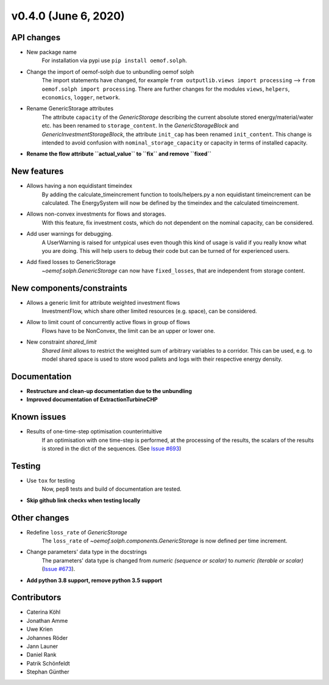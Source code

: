 v0.4.0 (June 6, 2020)
-----------------------


API changes
####################

* New package name
    For installation via pypi use ``pip install oemof.solph``.

* Change the import of oemof-solph due to unbundling oemof solph
    The import statements have changed, for example
    ``from outputlib.views import processing`` --> ``from oemof.solph import processing``.
    There are further changes for the modules ``views``, ``helpers``, ``economics``,
    ``logger``, ``network``.

* Rename GenericStorage attributes
    The attribute ``capacity`` of the `GenericStorage` describing the current
    absolute stored energy/material/water etc. has been renamed to ``storage_content``.
    In the `GenericStorageBlock` and `GenericInvestmentStorageBlock`,
    the attribute ``init_cap`` has been renamed ``init_content``. This change is
    intended to avoid confusion with ``nominal_storage_capacity`` or capacity in terms
    of installed capacity.

* **Rename the flow attribute ``actual_value`` to ``fix`` and remove ``fixed``**


New features
####################

* Allows having a non equidistant timeindex
    By adding the calculate_timeincrement function to tools/helpers.py a non
    equidistant timeincrement can be calculated. The EnergySystem
    will now be defined by the timeindex and the calculated
    timeincrement.

* Allows non-convex investments for flows and storages.
    With this feature, fix investment costs, which do not dependent on the
    nominal capacity, can be considered.

* Add user warnings for debugging.
    A UserWarning is raised for untypical uses even though this kind of
    usage is valid if you really know what you are doing.
    This will help users to debug their code but can be turned of for
    experienced users.

* Add fixed losses to GenericStorage
    `~oemof.solph.GenericStorage` can now have ``fixed_losses``,
    that are independent from storage content.

New components/constraints
##########################

* Allows a generic limit for attribute weighted investment flows
    InvestmentFlow, which share other limited resources (e.g. space), can be
    considered.

* Allow to limit count of concurrently active flows in group of flows
    Flows have to be NonConvex, the limit can be an upper or lower one.

* New constraint `shared_limit`
    `Shared limit` allows to restrict the weighted sum
    of arbitrary variables to a corridor.
    This can be used, e.g. to model shared space is used to store wood pallets
    and logs with their respective energy density.

Documentation
####################

* **Restructure and clean-up documentation due to the unbundling**
* **Improved documentation of ExtractionTurbineCHP**

Known issues
####################

* Results of one-time-step optimisation counterintuitive
    If an optimisation with one time-step is performed, at the processing of the
    results, the scalars of the results is stored in the dict of the sequences.
    (See `Issue #693 <https://github.com/oemof/oemof-solph/issues/693>`_)


Testing
####################

* Use ``tox`` for testing
    Now, pep8 tests and build of documentation are tested.
* **Skip github link checks when testing locally**

Other changes
####################

* Redefine ``loss_rate`` of `GenericStorage`
    The ``loss_rate`` of `~oemof.solph.components.GenericStorage`
    is now defined per time increment.
* Change parameters' data type in the docstrings
    The parameters' data type is changed from
    `numeric (sequence or scalar)` to `numeric (iterable or scalar)`
    (`Issue #673 <https://github.com/oemof/oemof-solph/issues/673>`_).
* **Add python 3.8 support, remove python 3.5 support**

Contributors
####################

* Caterina Köhl
* Jonathan Amme
* Uwe Krien
* Johannes Röder
* Jann Launer
* Daniel Rank
* Patrik Schönfeldt
* Stephan Günther
